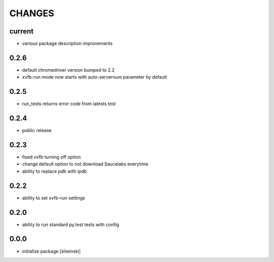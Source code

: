 =======
CHANGES
=======

current
-------
- various package description improvements

0.2.6
-----
- default chromedriver version bumped to 2.2
- xvfb-run mode now starts with auto-servernum parameter by default

0.2.5
-----
- run_tests returns error code from latests test

0.2.4
-----
- public release

0.2.3
-----

- fixed xvfb turning off option
- change default option to not download Saucelabs everytime
- ability to replace pdb with ipdb

0.2.2
-----

- ability to set xvfb-run settings

0.2.0
-----

- ability to run standard py.test tests with config

0.0.0
-------
- initialize package [sliwinski]
